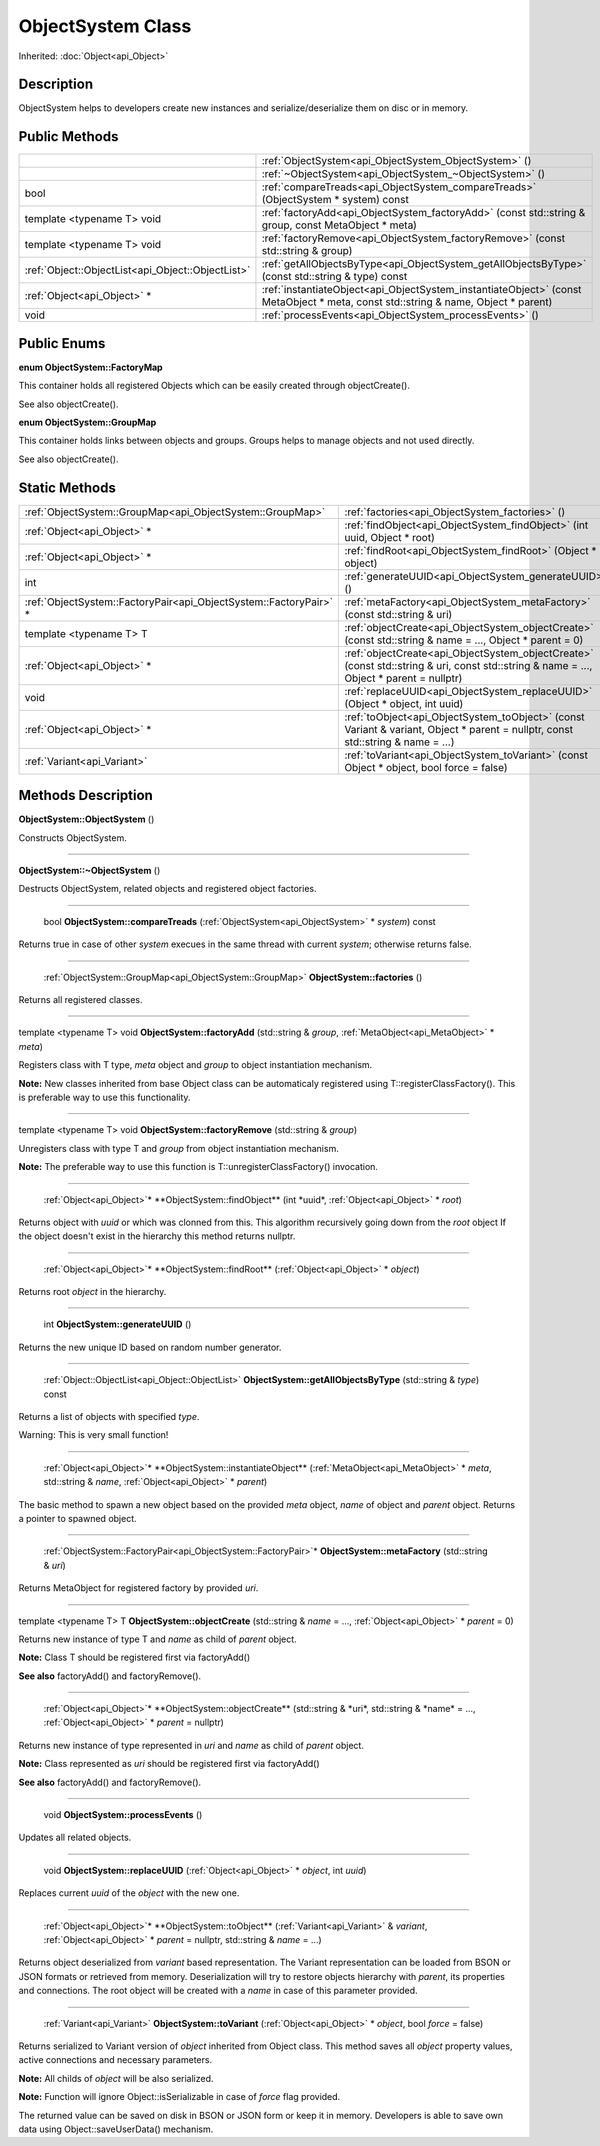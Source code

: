 .. _api_ObjectSystem:

ObjectSystem Class
==================

Inherited: :doc:`Object<api_Object>`

.. _api_ObjectSystem_description:

Description
-----------

ObjectSystem helps to developers create new instances and serialize/deserialize them on disc or in memory.



.. _api_ObjectSystem_public:

Public Methods
--------------

+----------------------------------------------------+-----------------------------------------------------------------------------------------------------------------------------------+
|                                                    | :ref:`ObjectSystem<api_ObjectSystem_ObjectSystem>` ()                                                                             |
+----------------------------------------------------+-----------------------------------------------------------------------------------------------------------------------------------+
|                                                    | :ref:`~ObjectSystem<api_ObjectSystem_~ObjectSystem>` ()                                                                           |
+----------------------------------------------------+-----------------------------------------------------------------------------------------------------------------------------------+
|                                               bool | :ref:`compareTreads<api_ObjectSystem_compareTreads>` (ObjectSystem * system) const                                                |
+----------------------------------------------------+-----------------------------------------------------------------------------------------------------------------------------------+
|                         template <typename T> void | :ref:`factoryAdd<api_ObjectSystem_factoryAdd>` (const std::string & group, const MetaObject * meta)                               |
+----------------------------------------------------+-----------------------------------------------------------------------------------------------------------------------------------+
|                         template <typename T> void | :ref:`factoryRemove<api_ObjectSystem_factoryRemove>` (const std::string & group)                                                  |
+----------------------------------------------------+-----------------------------------------------------------------------------------------------------------------------------------+
|  :ref:`Object::ObjectList<api_Object::ObjectList>` | :ref:`getAllObjectsByType<api_ObjectSystem_getAllObjectsByType>` (const std::string & type) const                                 |
+----------------------------------------------------+-----------------------------------------------------------------------------------------------------------------------------------+
|                        :ref:`Object<api_Object>` * | :ref:`instantiateObject<api_ObjectSystem_instantiateObject>` (const MetaObject * meta, const std::string & name, Object * parent) |
+----------------------------------------------------+-----------------------------------------------------------------------------------------------------------------------------------+
|                                               void | :ref:`processEvents<api_ObjectSystem_processEvents>` ()                                                                           |
+----------------------------------------------------+-----------------------------------------------------------------------------------------------------------------------------------+

.. _api_ObjectSystem_enums:

Public Enums
------------

.. _api_ObjectSystem_FactoryMap:

**enum ObjectSystem::FactoryMap**

This container holds all registered Objects which can be easily created through objectCreate().

See also objectCreate().

.. _api_ObjectSystem_GroupMap:

**enum ObjectSystem::GroupMap**

This container holds links between objects and groups. Groups helps to manage objects and not used directly.

See also objectCreate().



.. _api_ObjectSystem_static:

Static Methods
--------------

+--------------------------------------------------------------------+-----------------------------------------------------------------------------------------------------------------------------------------+
|          :ref:`ObjectSystem::GroupMap<api_ObjectSystem::GroupMap>` | :ref:`factories<api_ObjectSystem_factories>` ()                                                                                         |
+--------------------------------------------------------------------+-----------------------------------------------------------------------------------------------------------------------------------------+
|                                        :ref:`Object<api_Object>` * | :ref:`findObject<api_ObjectSystem_findObject>` (int  uuid, Object * root)                                                               |
+--------------------------------------------------------------------+-----------------------------------------------------------------------------------------------------------------------------------------+
|                                        :ref:`Object<api_Object>` * | :ref:`findRoot<api_ObjectSystem_findRoot>` (Object * object)                                                                            |
+--------------------------------------------------------------------+-----------------------------------------------------------------------------------------------------------------------------------------+
|                                                                int | :ref:`generateUUID<api_ObjectSystem_generateUUID>` ()                                                                                   |
+--------------------------------------------------------------------+-----------------------------------------------------------------------------------------------------------------------------------------+
|  :ref:`ObjectSystem::FactoryPair<api_ObjectSystem::FactoryPair>` * | :ref:`metaFactory<api_ObjectSystem_metaFactory>` (const std::string & uri)                                                              |
+--------------------------------------------------------------------+-----------------------------------------------------------------------------------------------------------------------------------------+
|                                            template <typename T> T | :ref:`objectCreate<api_ObjectSystem_objectCreate>` (const std::string & name = ..., Object * parent = 0)                                |
+--------------------------------------------------------------------+-----------------------------------------------------------------------------------------------------------------------------------------+
|                                        :ref:`Object<api_Object>` * | :ref:`objectCreate<api_ObjectSystem_objectCreate>` (const std::string & uri, const std::string & name = ..., Object * parent = nullptr) |
+--------------------------------------------------------------------+-----------------------------------------------------------------------------------------------------------------------------------------+
|                                                               void | :ref:`replaceUUID<api_ObjectSystem_replaceUUID>` (Object * object, int  uuid)                                                           |
+--------------------------------------------------------------------+-----------------------------------------------------------------------------------------------------------------------------------------+
|                                        :ref:`Object<api_Object>` * | :ref:`toObject<api_ObjectSystem_toObject>` (const Variant & variant, Object * parent = nullptr, const std::string & name = ...)         |
+--------------------------------------------------------------------+-----------------------------------------------------------------------------------------------------------------------------------------+
|                                        :ref:`Variant<api_Variant>` | :ref:`toVariant<api_ObjectSystem_toVariant>` (const Object * object, bool  force = false)                                               |
+--------------------------------------------------------------------+-----------------------------------------------------------------------------------------------------------------------------------------+

.. _api_ObjectSystem_methods:

Methods Description
-------------------

.. _api_ObjectSystem_ObjectSystem:

**ObjectSystem::ObjectSystem** ()

Constructs ObjectSystem.

----

.. _api_ObjectSystem_~ObjectSystem:

**ObjectSystem::~ObjectSystem** ()

Destructs ObjectSystem, related objects and registered object factories.

----

.. _api_ObjectSystem_compareTreads:

 bool **ObjectSystem::compareTreads** (:ref:`ObjectSystem<api_ObjectSystem>` * *system*) const

Returns true in case of other *system* execues in the same thread with current *system*; otherwise returns false.

----

.. _api_ObjectSystem_factories:

 :ref:`ObjectSystem::GroupMap<api_ObjectSystem::GroupMap>` **ObjectSystem::factories** ()

Returns all registered classes.

----

.. _api_ObjectSystem_factoryAdd:

template <typename T> void **ObjectSystem::factoryAdd** (std::string & *group*, :ref:`MetaObject<api_MetaObject>` * *meta*)

Registers class with T type, *meta* object and *group* to object instantiation mechanism.

**Note:** New classes inherited from base Object class can be automaticaly registered using T::registerClassFactory(). This is preferable way to use this functionality.

----

.. _api_ObjectSystem_factoryRemove:

template <typename T> void **ObjectSystem::factoryRemove** (std::string & *group*)

Unregisters class with type T and *group* from object instantiation mechanism.

**Note:** The preferable way to use this function is T::unregisterClassFactory() invocation.

----

.. _api_ObjectSystem_findObject:

 :ref:`Object<api_Object>`* **ObjectSystem::findObject** (int  *uuid*, :ref:`Object<api_Object>` * *root*)

Returns object with *uuid* or which was clonned from this. This algorithm recursively going down from the *root* object If the object doesn't exist in the hierarchy this method returns nullptr.

----

.. _api_ObjectSystem_findRoot:

 :ref:`Object<api_Object>`* **ObjectSystem::findRoot** (:ref:`Object<api_Object>` * *object*)

Returns root *object* in the hierarchy.

----

.. _api_ObjectSystem_generateUUID:

 int **ObjectSystem::generateUUID** ()

Returns the new unique ID based on random number generator.

----

.. _api_ObjectSystem_getAllObjectsByType:

 :ref:`Object::ObjectList<api_Object::ObjectList>` **ObjectSystem::getAllObjectsByType** (std::string & *type*) const

Returns a list of objects with specified *type*.

Warning: This is very small function!

----

.. _api_ObjectSystem_instantiateObject:

 :ref:`Object<api_Object>`* **ObjectSystem::instantiateObject** (:ref:`MetaObject<api_MetaObject>` * *meta*, std::string & *name*, :ref:`Object<api_Object>` * *parent*)

The basic method to spawn a new object based on the provided *meta* object, *name* of object and *parent* object. Returns a pointer to spawned object.

----

.. _api_ObjectSystem_metaFactory:

 :ref:`ObjectSystem::FactoryPair<api_ObjectSystem::FactoryPair>`* **ObjectSystem::metaFactory** (std::string & *uri*)

Returns MetaObject for registered factory by provided *uri*.

----

.. _api_ObjectSystem_objectCreate:

template <typename T> T **ObjectSystem::objectCreate** (std::string & *name* = ..., :ref:`Object<api_Object>` * *parent* = 0)

Returns new instance of type T and *name* as child of *parent* object.

**Note:** Class T should be registered first via factoryAdd()

**See also** factoryAdd() and factoryRemove().

----

.. _api_ObjectSystem_objectCreate:

 :ref:`Object<api_Object>`* **ObjectSystem::objectCreate** (std::string & *uri*, std::string & *name* = ..., :ref:`Object<api_Object>` * *parent* = nullptr)

Returns new instance of type represented in *uri* and *name* as child of *parent* object.

**Note:** Class represented as *uri* should be registered first via factoryAdd()

**See also** factoryAdd() and factoryRemove().

----

.. _api_ObjectSystem_processEvents:

 void **ObjectSystem::processEvents** ()

Updates all related objects.

----

.. _api_ObjectSystem_replaceUUID:

 void **ObjectSystem::replaceUUID** (:ref:`Object<api_Object>` * *object*, int  *uuid*)

Replaces current *uuid* of the *object* with the new one.

----

.. _api_ObjectSystem_toObject:

 :ref:`Object<api_Object>`* **ObjectSystem::toObject** (:ref:`Variant<api_Variant>` & *variant*, :ref:`Object<api_Object>` * *parent* = nullptr, std::string & *name* = ...)

Returns object deserialized from *variant* based representation. The Variant representation can be loaded from BSON or JSON formats or retrieved from memory. Deserialization will try to restore objects hierarchy with *parent*, its properties and connections. The root object will be created with a *name* in case of this parameter provided.

----

.. _api_ObjectSystem_toVariant:

 :ref:`Variant<api_Variant>` **ObjectSystem::toVariant** (:ref:`Object<api_Object>` * *object*, bool  *force* = false)

Returns serialized to Variant version of *object* inherited from Object class. This method saves all *object* property values, active connections and necessary parameters.

**Note:** All childs of *object* will be also serialized.

**Note:** Function will ignore Object::isSerializable in case of *force* flag provided.

The returned value can be saved on disk in BSON or JSON form or keep it in memory. Developers is able to save own data using Object::saveUserData() mechanism.



